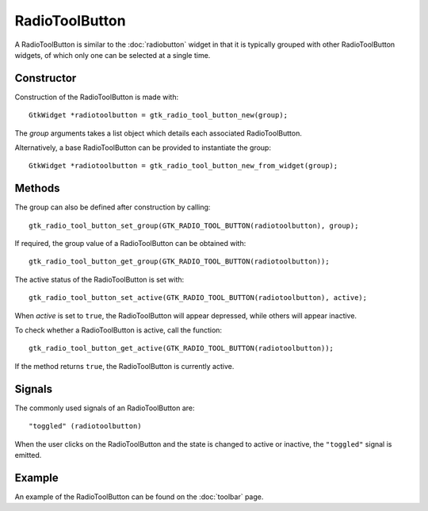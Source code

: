 RadioToolButton
===============
A RadioToolButton is similar to the :doc:`radiobutton` widget in that it is typically grouped with other RadioToolButton widgets, of which only one can be selected at a single time.

===========
Constructor
===========
Construction of the RadioToolButton is made with::

  GtkWidget *radiotoolbutton = gtk_radio_tool_button_new(group);

The *group* arguments takes a list object which details each associated RadioToolButton.

Alternatively, a base RadioToolButton can be provided to instantiate the group::

  GtkWidget *radiotoolbutton = gtk_radio_tool_button_new_from_widget(group);

=======
Methods
=======
The group can also be defined after construction by calling::

  gtk_radio_tool_button_set_group(GTK_RADIO_TOOL_BUTTON(radiotoolbutton), group);

If required, the group value of a RadioToolButton can be obtained with::

  gtk_radio_tool_button_get_group(GTK_RADIO_TOOL_BUTTON(radiotoolbutton));

The active status of the RadioToolButton is set with::

  gtk_radio_tool_button_set_active(GTK_RADIO_TOOL_BUTTON(radiotoolbutton), active);

When *active* is set to ``true``, the RadioToolButton will appear depressed, while others will appear inactive.

To check whether a RadioToolButton is active, call the function::

  gtk_radio_tool_button_get_active(GTK_RADIO_TOOL_BUTTON(radiotoolbutton));

If the method returns ``true``, the RadioToolButton is currently active.

=======
Signals
=======
The commonly used signals of an RadioToolButton are::

  "toggled" (radiotoolbutton)

When the user clicks on the RadioToolButton and the state is changed to active or inactive, the ``"toggled"`` signal is emitted.

=======
Example
=======
An example of the RadioToolButton can be found on the :doc:`toolbar` page.
